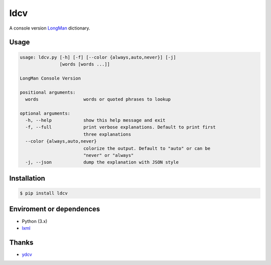 ====
ldcv
====

A console version LongMan_ dictionary.


Usage
-----

.. code-block:: text

   usage: ldcv.py [-h] [-f] [--color {always,auto,never}] [-j]
                  [words [words ...]]

   LongMan Console Version

   positional arguments:
     words                 words or quoted phrases to lookup

   optional arguments:
     -h, --help            show this help message and exit
     -f, --full            print verbose explanations. Default to print first
                           three explanations
     --color {always,auto,never}
                           colorize the output. Default to "auto" or can be
                           "never" or "always"
     -j, --json            dump the explanation with JSON style


Installation
------------

.. code-block:: shell

   $ pip install ldcv


Enviroment or dependences
-------------------------

- Python (3.x)
- lxml_


Thanks
------

- ydcv_

.. _LongMan: https://www.ldoceonline.com/
.. _ydcv: https://github.com/felixonmars/ydcv
.. _lxml: https://lxml.de/

